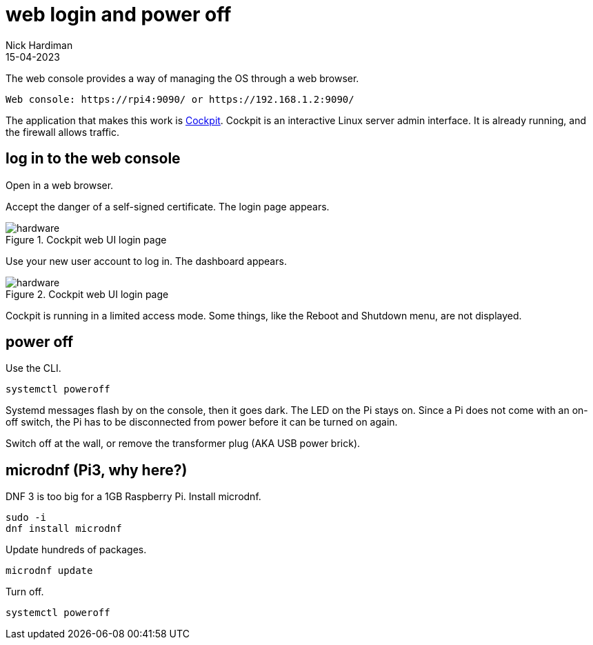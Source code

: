 = web login and power off
Nick Hardiman 
:source-highlighter: highlight.js
:revdate: 15-04-2023


The web console provides a way of managing the OS through a web browser.

[source,shell]
----
Web console: https://rpi4:9090/ or https://192.168.1.2:9090/
----

The application that makes this work is https://cockpit-project.org/running[Cockpit]. 
Cockpit is an interactive Linux server admin interface.
It is already running, and the firewall allows traffic.

== log in to the web console 

Open in a web browser. 

Accept the danger of a self-signed certificate. 
The login page appears. 

image::cockpit-1.png[hardware,title="Cockpit web UI login page"]

Use your new user account to log in. 
The dashboard appears. 

image::cockpit-2.png[hardware,title="Cockpit web UI login page"]

Cockpit is running in a limited access mode. 
Some things, like the Reboot and Shutdown menu, are not displayed. 


== power off

Use the CLI.  

[source,shell]
----
systemctl poweroff
----

Systemd messages flash by on the console, then it goes dark. 
The LED on the Pi stays on. 
Since a Pi does not come with an on-off switch, the Pi has to be disconnected from power before it can be turned on again. 

Switch off at the wall, or remove the transformer plug (AKA USB power brick). 


== microdnf (Pi3, why here?)

DNF 3 is too big for a 1GB Raspberry Pi. 
Install microdnf. 

[source,shell]
----
sudo -i
dnf install microdnf
----

Update hundreds of packages.

[source,shell]
----
microdnf update
----

Turn off.

[source,shell]
----
systemctl poweroff
----
